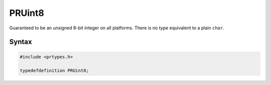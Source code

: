 PRUint8
=======

Guaranteed to be an unsigned 8-bit integer on all platforms. There is no
type equivalent to a plain ``char``.

.. _Syntax:

Syntax
------

.. code:: eval

   #include <prtypes.h>

   typedefdefinition PRUint8;
